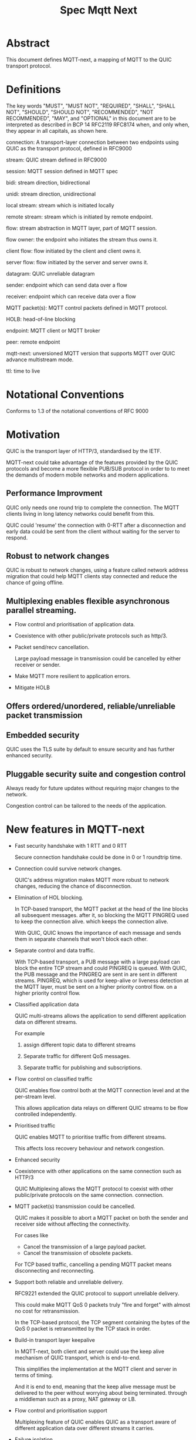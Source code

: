 #+title: Spec Mqtt Next

* Abstract

This document defines MQTT-next, a mapping of MQTT to the QUIC transport protocol.

* Definitions

The key words "MUST", "MUST NOT", "REQUIRED", "SHALL", "SHALL NOT", "SHOULD", "SHOULD NOT", "RECOMMENDED", "NOT RECOMMENDED", "MAY", and "OPTIONAL" in this document are to be interpreted as described in BCP 14 RFC2119 RFC8174 when, and only when, they appear in all capitals, as shown here.

connection: A transport-layer connection between two endpoints using QUIC as the transport protocol, defined in RFC9000

stream: QUIC stream defined in RFC9000

session: MQTT session defined in MQTT spec

bidi: stream direction, bidirectional

unidi: stream direction, unidirectional

local stream: stream which is initiated locally

remote stream: stream which is initiated by remote endpoint.

flow: stream abstraction in MQTT layer, part of MQTT session.

flow owner: the endpoint who initiates the stream thus owns it.

client flow: flow initiated by the client and client owns it.

server flow: flow initiated by the server and server owns it.

datagram: QUIC unreliable datagram

sender: endpoint which can send data over a flow

receiver: endpoint which can receive data over a flow

MQTT packet(s): MQTT control packets defined in MQTT protocol.

HOLB: head-of-line blocking

endpoint: MQTT client or MQTT broker

peer: remote endpoint

mqtt-next: unversioned MQTT version that supports MQTT over QUIC advance multistream mode.

ttl: time to live

* Notational Conventions

Conforms to 1.3 of the notational conventions of RFC 9000


* Motivation

QUIC is the transport layer of HTTP/3, standardised by the IETF.

MQTT-next could take advantage of the features provided by the QUIC protocols and become a more flexible PUB/SUB protocol in order to
to meet the demands of modern mobile networks and modern applications.

** Performance Improvment

QUIC only needs one round trip to complete the connection. The MQTT clients living in long latency networks could benefit from this.

QUIC could 'resume' the connection with 0-RTT after a disconnection and early data could be sent from the client without waiting for the server to respond.

** Robust to network changes

QUIC is robust to network changes, using a feature called network address migration that could help MQTT clients stay connected and reduce the chance of going offline.

** Multiplexing enables flexible asynchronous parallel streaming.

- Flow control and prioritisation of application data.

- Coexistence with other public/private protocols such as http/3.

- Packet send/recv cancellation.

  Large payload message in transmission could be cancelled by either receiver or sender.

- Make MQTT more resilient to application errors.

- Mitigate HOLB

** Offers ordered/unordered, reliable/unreliable packet transmission


** Embedded security

QUIC uses the TLS suite by default to ensure security and has further enhanced security.

** Pluggable security suite and congestion control

Always ready for future updates without requiring major changes to the network.

Congestion control can be tailored to the needs of the application.



* New features in MQTT-next

- Fast security handshake with 1 RTT and 0 RTT

  Secure connection handshake could be done in 0 or 1 roundtrip time.

- Connection could survive network changes.

  QUIC's address migration makes MQTT more robust to network changes, reducing the chance of disconnection.

- Elimination of HOL blocking.

  In TCP-based transport, the MQTT packet at the head of the line blocks all subsequent messages.
  after it, so blocking the MQTT PINGREQ used to keep the connection alive.
  which keeps the connection alive.

  With QUIC, QUIC knows the importance of each message and sends them in separate channels that won't block each other.

- Separate control and data traffic.

  With TCP-based transport, a PUB message with a large payload can block the entire TCP stream and could
  PINGREQ is queued. With QUIC, the PUB message and the PINGREQ are sent in
  are sent in different streams. PINGREQ, which is used for keep-alive or liveness detection at the MQTT layer, must be sent on a higher priority control flow.
  on a higher priority control flow.

- Classified application data

  QUIC multi-streams allows the application to send different application data on different streams.

  For example

  1. assign different topic data to different streams

  2. Separate traffic for different QoS messages.

  3. Separate traffic for publishing and subscriptions.

- Flow control on classified traffic

  QUIC enables flow control both at the MQTT connection level and at the per-stream level.

  This allows application data relays on different QUIC streams to be flow controlled independently.

- Prioritised traffic

  QUIC enables MQTT to prioritise traffic from different streams.

  This affects loss recovery behaviour and network congestion.

- Enhanced security

- Coexistence with other applications on the same connection such as HTTP/3

  QUIC Multiplexing allows the MQTT protocol to coexist with other public/private protocols on the same connection.
  connection.

- MQTT packet(s) transmission could be cancelled.

  QUIC makes it possible to abort a MQTT packet on both the sender and receiver side without affecting the connectivity.

  For cases like

  - Cancel the transmission of a large payload packet.
  - Cancel the transmission of obsolete packets.

  For TCP based traffic, cancelling a pending MQTT packet means disconnecting and reconnecting.

- Support both reliable and unreliable delivery.

  RFC9221 extended the QUIC protocol to support unreliable delivery.

  This could make MQTT QoS 0 packets truly "fire and forget" with almost no cost for retransmission.

  In the TCP-based protocol, the TCP segment containing the bytes of the QoS 0 packet is retransmitted by the TCP stack in order.

- Build-in transport layer keepalive

  In MQTT-next, both client and server could use the keep alive mechanism of QUIC transport, which is end-to-end.

  This simplifies the implementation at the MQTT client and server in terms of timing.

  And it is end to end, meaning that the keep alive message must be delivered to the peer without worrying about being terminated.
  through a middleman such as a proxy, NAT gateway or LB.

- Flow control and prioritisation support

   Multiplexing feature of QUIC enables QUIC as a transport aware of different application data over different streams it carries.

- Failure isolation.

  The client and the broker can agree how to handle a failure per flow. To minimise the side effect of the failure.

  A single messaging failure such as a malformed packet MUST cause the flow to be aborted, but it MAY or MAY NOT cause the connection to be closed.

 - Variable header compression

  MQTT packets are binary coded packets, it is designed for smaller packet size. In order to reduce packet size without losing information,
  topic alias could be used to avoid retransmitting whole long topic in each packet. But that is not all for the other headers, such as the Content Type header.

  HTTP/3 Q-PACK enables header compression/encoding, which the MQTT protocol could use to reduce packet size by compressing other variable headers or user-defined properties.
  variable headers or user-defined properties.


* Overview of changes to the MQTT protocol

0. MQTT packets are transported via flow or datagrams.
1. The subscription is now associated with the flow.
2. Acking QoS > 0 messages is also done on the same flow that it is published.
3. Publish QoS 0 message MAY have Packet ID field.
4. New per flow state in session state for QoS messages.
5. MQTT packet flow control is now per flow.
6. Server can 'push' message to server flow, which server initiates the flow.
7. PINGREQ/PINGRESP are associated with flow.


* Operating Modes

A QUIC connection is REQUIRED between the client and the server as defined in RFC 9000.

The MQTT packets are transported over the flows, which are the QUIC streams.

A QUIC stream provides reliable in-order delivery of bytes, but makes no
guarantees about the order of delivery of bytes on other
streams.

QUIC streams can be either unidirectional, carrying data only from the
initiator to receiver, or bidirectional, carrying data in both directions.
directions.  Streams in the connection can be initiated by either endpoint,
the client or the server.

There are three modes of operation for QUIC-next, each mode having its own advantages and disadvantages in terms of

- Compatibility with MQTT protocols

- Supported features


** Single Stream

The simplist mode simply replaces the TCP based transport with a QUIC stream in the QUIC connection.

A BIDI stream is initiated from the client after the connection handshake and is used to carry all MQTT
to carry all MQTT control packets. It is compatible with MQTT 3.1 and MQTT 5.0 and nothing in the MQTT packet is
changed in the MQTT packet.

Pros: Easy to implement, NO changes in MQTT layer. Benefits from QUIC connection.

Cons: For complex applications that have multiple topics and/or different QoS,
      Does not take full advantage of QUIC transport features.

** Simple multistreams

Enhanced single stream mode with support for multistreams, i.e. one control stream and one or more data streams.

Application data and QUIC stream mapping is controlled by the client.

Compatible with single stream mode.

      Advantages:

      a. Support for multiple streams.
      b. Mitigate HOLB application side.
      c. Enable parallel processing at both endpoints.
      d. Sender defines priority.
      e. Freedom in application data and stream mapping

      Disadvantages:
      a. Persistent stream session is not available on data stream.

** Advanced multistreams

Extends the simple multistream mode with the following features:

1. Can coexist with another protocol (http/3 or private protocol) on the same connection.
2. Support unreliable delivery.
3. Defines control message cancellation procedure.
4. Server initiated stream for implicit subscriptions.
5. Abstract 'flow' concept that could be resumed after reconnect.
6. Q-PACK support for message header compression, greatly reducing message size.
7. Defines robustness flow procedure.
8. Defines protocol discovery and upgrade/downgrade procedure.

Advantages:

- MQTT 5.0 feature complete
- Flexible packet delivery reliable/unreliable, ordered, out-of-order, send/recv aborts.
- Flexible control stream discovery
- Flexible connection management.

Disadvantages:

- Extends MQTT 5.0 session data, requires changes to MQTT session layer
- Fallback to TCP/TLS becomes a completely different protocol.

** Work mode feature summary

|------------------------------+---------------+--------------------+----------------------+-------|
| Mode                         | Single Stream | Simple Multstreams | Advanced Multstreams | notes |
|------------------------------+---------------+--------------------+----------------------+-------|
| MQTT 3.1                     | Y             | Y                  | N                    |       |
| MQTT 5.0                     | Y             | Y (Partly)         | N                    |       |
| MQTT-next                    | N             | N                  | Y                    |       |
| TLS alpn                     | mqtt          | mqtt               | mqtt-next            |       |
|------------------------------+---------------+--------------------+----------------------+-------|
| Connection features          |               |                    |                      |       |
|------------------------------+---------------+--------------------+----------------------+-------|
| Transport Keepalive          | Y             | Y                  | Y                    |       |
| 1 RTT / 0 RTT                | Y             | Y                  | Y                    |       |
| Address migration            | Y             | Y                  | Y                    |       |
| Unreliable Delivery          | N             | N                  | Y                    |       |
| Co-exist with other protocol | N             | N                  | Y                    |       |
|------------------------------+---------------+--------------------+----------------------+-------|
| Streams                      |               |                    |                      |       |
|------------------------------+---------------+--------------------+----------------------+-------|
| Number of Streams (Note 1.)  | 1             | 1..n (Note 2.)     | 1..n                 |       |
| Number of Control Streams    | 1             | 1                  | 1                    |       |
| Number of Data Streams       | 0             | 0..n (Note 2.)     | 0..n                 |       |
| Broker initiated Stream      | N             | N                  | Y                    |       |
| Stream flow control          | N             | Y                  | Y                    |       |
| Stream prioritizion          | N             | Y (Note 3.)        | Y                    |       |
| Unidirectional stream        | N             | N                  | Y                    | TBD   |
|------------------------------+---------------+--------------------+----------------------+-------|
| Persistent sessions          | Y             | P (Note 4.)        | Y                    |       |
| Mitigate HOLB                | N             | Y                  | Y                    |       |
| Send/Recv abortion           | N             | Y                  | Y                    |       |
| Trackable Flows              | N             | N                  | Y                    |       |
|------------------------------+---------------+--------------------+----------------------+-------|

Notes:

1. Number of concurrent streams

2. `n` defined by broker, suggested maximum 64k

3. Client set prioritizion.

4. On control stream only


* Connections

** Establishing a connection

QUIC connections are established as described in [RFC9000].

0-RTT support is optional

** Connection Keepalive

Connection keepalive is performed on the QUIC transport. Both server and client maintain keepalive traffic on their own.

However, MQTT keepalive could still be used over QUIC, but note that if QUIC connection keepalive is set,
must be greater than the MQTT keepalive value.

** Connection termination

*** Graceful shutdown

Graceful shutdown only requires graceful shutdown of the control flow, other types of flows could be shut down gracefully or aborted. see flow shutdown section.

Connection graceful shutdown could be used for

Broker:
1. redirect the client to the new server
2. prevent MQTT.WILL message being sent.

Client:
1. clear session states
2. set a new session expiration time.

There is no graceful shutdown defined by the QUIC protocol.

In mqtt-next, if either endpoint wishes to gracefully disconnect, it MUST send MQTT.DISCONNECT via the control stream,

it MUST send MQTT.DISCONNECT over the control stream with a reason code explicitly set in the Disconnect Reason Code.
Then it MUST terminate the control flow.

Any MQTT packets received before the control stream is closed SHOULD be properly handled.

After closing the control stream, an endpoint MUST shutdown the connection explicitly (informing the peer) or silently (without informing the peer).

MQTT defines graceful shutdown with the stream shutdown reason code: NO_ERROR.

If MQTT coexists with http/3, the http3/ graceful shutdown procedure must also be followed.

***** Graceful shutdown initiated by the client:

Client MUST first send MQTT.DISCONNECT over control flow
    AND then MUST wait for control flow graceful shutdown to complete
    AND then Client MAY SHUTDOWN the connection by starting the connection Immediate shutdown of the QUIC protocol
             OR the client MAY terminate the connection locally without notifying the peer.

Client MUST discard all MQTT packets received from the Broker after sending the MQTT.DISCONNECT.

If the client receives a QUIC CONNECTION_SHUTDOWN FRAME before completing the control flow graceful shutdown procedure
then the graceful shutdown procedure will fail.

Client MAY timeout waiting for a control flow graceful shutdown to complete, it MAY start an immediate connection shutdown procedure with code ERROR_DISCONNECT_TIMEOUT. Connection graceful shutdown has failed.

If the server receives MQTT.DISCONNECT via control flow,
it MAY attempt to gracefully shut down other flows by processing all received MQTT packets
     AND if MQTT coexists with other protocols, it MUST wait for the other protocol to gracefully shutdown.
     AND server MUST initiate control flow graceful shutdown.
     AND server SHALL not send MQTT messages on any flows.
     AND server MAY initiate the QUIC protocol's immediate disconnect procedure OR silently disconnect locally without notifying the peer.

***** Graceful shutdown triggered by the server:

Server MUST first send MQTT.DISCONNECT via control flow
   AND then MUST wait for the control flow graceful shutdown to complete
   AND server MAY initiate the QUIC protocol's immediate connection termination procedure OR silently terminate the connection locally without notifying the peer.


*** Abnormal connection shutdown

Abnormal connecion shutdown is the shutdown of a connection that is not graceful.

Abnormal connecion shutdown does not require peers to cooperate.

The following conditions can trigger abnormal connection shutdown.

- Aborted control flow shutdown

- Immediate connection shutdown triggered locally by the application.

- Immediate shutdown triggered remotely without completing the control flow Graceful shutdown

- Idle connection.

- Other unrecoverable transport errors such as device failure, OS failure, unhandled network changes.


*** Sending unreliable datagrams over the connection

The QUIC extension RFC 9221 adds support for sending and receiving unreliable datagrams over QUIC.

Support or not support of unreliable datagram is negotiated during connection handshake as defined in RFC [@TODO].

MQTT packet can be encoded in the payload of unreliable datagram.

Unreliable means:

1. Out-of-order delivery of datagram frames.

2. Datagram frame could be lost without recovery.

3. Sending could fail due to size limitation (MTU).

All QoS >= 0 messages could be sent with unreliable datagram.

The unreliable datagram is ACK-eliciting, the application MAY know if the datagram is received or lost.
received, lost or possibly lost, and the application may choose to explicitly resend the
QUIC packet with/without DUP flag based on QoS levels.

Sending unreliable datagram may fail due to reasons, application may try to switch to other communication channels such as using a flow.

Reasons for failure to send unreliable datagram

1. not supported by peer
2. flow control
3. limited by MTU size

The application is free to choose how to encode the message in the datagram.

mqtt-next defines three types of datagram payloads

1. Non-MQTT control packet datagram

   First byte must be 0x00 to distinguish from MQTT packet

2. MQTT control packets

3. Zero length datagram

   The use of zero length datagram should be allowed.

   The application could handle or ignore the UD with payload of 0 length.

   The function of the zero length datagram is implementation specific.

*** Connection downgrade

If the QUIC handshake fails or timed out, the client MUST downgrade the protocol to reconnect to the TCP/TLS endpoint.

The client MUST NOT downgrade from QUIC to plain-text TCP.

*** Discovering and upgrading

The client could learn that the server supports MQTT-next via ALPN during the TCP/TLS handshake, so the upgrade is possible.
via QUIC connection to the same endpoint and port before the client sends the MQTT.connect control message over TCP/TLS.

If the client has sent the MQTT.connect packet to the server via both TCP-based transport and QUIC transport, session takeover can be triggered.


* MQTT Flows

MQTT Flow provides reliable, ordered unidi/bidi transport for MQTT packets.

There may be one or more flows in a connection between two endpoints.

The flow header identifies the type of flow.

The term =flow= is used to distinguish the term =stream= in the QUIC protocol.

Flows are the abstraction of concurrent logical streams in a multistream advanced mode connection.

Application operates flows:

- start the flow
- close the flow gracefully or abort it
- refresh the flow: replace the stream of the flow with a new stream.
- Limit the number of streams.

Flow could be reused/restarted or resumed.

The maximum number of flows is limited by the connection flow control per implementation.

** Flow and stream mapping

  A flow can use one QUIC bidi stream.

  A flow can use one QUIC unidi stream or [TBD] a pair of QUIC unidi streams.

  Application messages are sent across the flow in an orderly and reliable manner.

** Flow ownership

The flow is owned by the endpoint which starts it.

** Flow ID

Each flow has a =FlowID=, the FlowID is picked by initiator.

The FlowID is unique within the MQTT session.

FlowID is a Variable-Length Integer.

The least significant bit of the FlowID identifies if it is a server flow to avoid FlowID collision between client and server.

** Flow Type

In order for MQTT to coexist with other protocols on the same QUIC connection,
MQTT-next uses defined (IANA) flow types to distinguish from the other protocols.

** Flow Header

The flow header is the first few bytes used by both endpoints to identify the flow and gather information for using the flow.

NOTE, the 'Variable-Length Integer Encoding' (i) in the flow header is defined in RFC 9000 and not the "Variable Byte Integer" in the MQTT specification.


Stream Header Formats:

*** Control Flow Stream header
#+begin_src
control_flow_header {
  Flow_type(i) = 0x11,
  Flow_id(i): 0x00,
  Flow_persistent_flag(8),
}
#+end_src

*** Client Data Flow Stream header
#+begin_src
client_data_flow_header {
  Flow_type(i) = 0x12,
  Flow_id(i),
  Flow_flags(8),
  [Flow_expire_interval(i)],
  [Flow_optional_headers]
}
#+end_src

*** Server Data Flow Stream header
#+begin_src
server_data_flow_header {
  Flow_type(i) = 0x12,
  Flow_id(i),
  Flow_flags(8),
  [Flow_optional_headers]
}
#+end_src

*** User defined Flow Stream header
#+begin_src
user_data_flow_header {
  Flow_type(i) = 0x13,
  Flow_id(i),
}
#+end_src

** Flow Flags

#+begin_src

flow_flags {
  clean(1),
  abort_if_no_state(1),
  err_tolerance(2),
  persistent_qos(1),
  persistent_topic_alias(1),
  persistent_subscriptions(1),
  optional_headers(1),
}
#+end_src

clean:
  if it is a clean start of the flow, both endpoint MUST drop the states.

abort_if_no_state:
  If set and flow state is gone for any reason, peer MUST abort this flow with RC: ERROR_NO_FLOW_STATE
  It is protocol error level 1 if both this flag and clean flag are set.
  Local node could restart the flow with clean set to true afterwards.

persistent_qos:
  if set, both endpoints must persistent QoS states.

persistent_topic_alias:
  if set, both endpoints must persistent topic alias
  if unset, both endpoints must not persistent topic alias that topic alias mapping does not survives from a flow close.

persistent_subscriptions(1):
  if set, both endpoints must persistent topic id.
  It is protocol error level 1 if this flag is set in server flow

optional_headers(1):
  if set, optional_headers are set


** Flow start

Both client and server can initiate new flows.

The flow will survive disconnection or reconnection if the session and the flow are not out of date.

Mismatch of initiator and flow type in control flow is protocol error level 0.

Mismatch initiator and flow type in data flow is protocol error level 1.

** Flow Termination (Close)

The flow termination could be triggered by either endpoint gracefully (clean) or aborting.

If graceful shutdown is triggered, it MAY end with abortive shutdown.

If abort is triggered, it MUST terminate with abortive shutdown.

Flow state MUST be removed from session state if gracefully terminated.

Flow state MUST NOT be removed from session state if it is aborted if the flow hasn't expired.

In the case of aborted termination, the sender MUST assume that the messages it has sent will be unhandled or handled, and for the receiver it is up to the implementation to decide how to deal with the received but unhandled data.


*** Flow graceful termination.

The flow owner must trigger the graceful shutdown of the flow by sending a QUIC STREAM FRAME with FIN flag.

The flow owner must finish sending a complete MQTT packet before starting the graceful shutdown procedure.

It is protocol error level 0 if the graceful shutdown of the flow is not initiated by the flow owner.

It is protocol error level 1 for data flow and protocol error level 0 for control flow if the sender terminates the flow with an incomplete MQTT packet.

The recipient MUST reset the flow with APEC: ERROR_IMCOMPLETE_PACKET.

The graceful flow shutdown is completed when the other endpoint also terminates the stream by sending a QUIC STREAM FRAME with FIN flag set.

The receiver MUST ensure that all received messages are processed before terminating the stream.


*** Flow abortive termination.

If the flow isn't terminated gracefully, it is abortive termination.

Abortive termination is triggered when at least one of the following events occurs

1. The sender aborts the transmission by sending a QUIC RESET_STREAM_FRAME.
2. Receiver aborts receive by sending a QUIC STOP_SENDING frame.
3. The sender receives the QUIC STOP_SENDING FRAME from the receiver.
4. Receiver receives QUIC RESET_STREAM FRAME from sender.
5. The connection is closed before the stream is properly terminated.

Note that for a bidi stream, the endpoint is both the sender and the receiver.


** Refresh flow stream

Flow stream refresh can only be triggered by the flow owner.

This is used to interrupt the data transfer in progress by the application.

For example, to discard the obsolete data being transferred, to update the persistent policy defined by setting new flow flags, or to recover from the application error, or to discard the flow state at the peer.

Flow takeover is done by refreshing the QUIC stream in use, where the new stream ID MUST be greater than the old stream ID. Greater streamid of the same QUIC stream type always takes precedence.

The flow refresh has the side effect that the owner aborts both sending and receiving of the old flow.
and the peer MUST unconditionally abort its send/recv.

The incomplete MQTT packet in the buffer at both ends MUST be discarded.

The stream owner must ensure that it has sufficient flow control credits before starting the takeover process.

As each endpoint manages it's own flow id spaces, the takeover could change the persistent flag of the flow.
(Note that it is a protocol error level 1 to update the flow that it does not own).

** Flow Recover

Flow recover means that a previously aborted flow identified by flowid is reopened.

Flow recover happens in two cases:

1. restarting an aborted flow

2. Restart of a flow to which a connection has been re-established.

The owner of the flow is responsible for restarting the flow.

** Drop the Flow

If the flow owner wishes to discard the flow state at the peer, he can do so by setting the flow
with the flow flag clean_start set, all persistent flags unset and a STREAM FIN flag set.

This could be done by restarting a closed flow or by refreshing the stream on an existing flow.


** MQTT Packet and Flow mappings

|-------------+--------------+------------------+------------------+---------------------|
| MQTT Packet | Control flow | Client Data flow | Server Data Flow | Unreliable Datagram |
|-------------+--------------+------------------+------------------+---------------------|
| CONNECT     | YES          | NO               | NO               | NO                  |
| CONNACK     | YES          | NO               | NO               | NO                  |
| PUBLISH     | YES          | YES              | YES              | YES                 |
| PUBACK      | YES          | YES              | YES              | YES                 |
| PUBREC      | YES          | YES              | YES              | YES                 |
| PUBCOMP     | YES          | YES              | YES              | YES                 |
| PUBREL      | YES          | YES              | YES              | YES                 |
| SUBSCRIBE   | YES          | YES              | NO               | YES                 |
| SUBACK      | YES          | YES              | NO               | YES                 |
| UNSUBSCRIBE | YES          | YES              | NO               | YES                 |
| UNSUBACK    | YES          | YES              | NO               | YES                 |
| PINGREQ     | YES          | YES              | YES              | NO                  |
| PINGRESP    | YES          | YES              | YES              | NO                  |
| DISCONNECT  | YES          | NO               | NO               | NO                  |
| AUTH        | YES          | NO               | NO               | NO                  |
|-------------+--------------+------------------+------------------+---------------------|


** Table of Flow Types

|--------------------------------+------------+---------------+-------------------------------+---|
| MQTT Types (id.)               | dir        | initiate by   | Transport data                |   |
|--------------------------------+------------+---------------+-------------------------------+---|
| Control flow            (0x11) | bidi       | Client        | MQTT control packet           |   |
| Client flow             (0x12) | bidi/unidi | Client        | MQTT data packet              |   |
| Server flow             (0x13) | bidi/unidi | Server        | Server assigned subscriptions |   |
| User-Defined flow       (0x14) | bidi/unidi | Client/Server | Other protocol data           |   |
|--------------------------------+------------+---------------+-------------------------------+---|


Note, type `0x1f * N + 0x21` are reserved
Note, control packet and data packet are redefined here

Flow could only be recoverd by the same initiator.


** Flow State

The flow state is associated with the FlowId, the flow state persists from connection and stream close.

The flow state is used to persist the send state of the flow, which includes

- Flow type (ownership and usage)
- Subscription
- topic alias
- Delivery state of QoS > 0 messages sent.

Each endpoint of a flow maintains its own flow state as a minimum persistence:

*** Client side

- Delivery state of QoS >0 messages sent.
- topic alias

*** Server side

- Subscriptions and subscription ID
- Topic alias
- Delivery state of QoS >0 messages.
- buffered QoS >0 messages, QoS 0 optional.
- Flow Expiry Time

* Session

** Session State

The existence of the session.

Session State is associated with MQTT Client ID.

Session State contains the zero or many flow states.

Session state contains session expire interval.

Session State must be discarded when the connection is closed AND the session expire interval has passed.

If the session state is discarded, the flow states in the session are also discarded.


* Protocol Error Levels

** Level 0

Connection must be shutdown.

** Level 1

Flow must be aborted but connection MAY be kept.

* Error Code

** Application Error Code on Connection

   |------------+------+--------------+---------|
   | Error Name | Code | Reuse MQTT 5 | Meaning |
   | NO_ERROR   | 0x00 |              |         |

** Application Error Code on Stream Flow

   |------------------+------+--------------+---------|
   | Error Name       | Code | Reuse MQTT 5 | Meaning |
   | NO_ERROR         | 0x00 |              |         |
   | FLOWID_NOT_FOUND |      |              |         |
   | NOT_FLOW_OWNER   |      |              |         |
